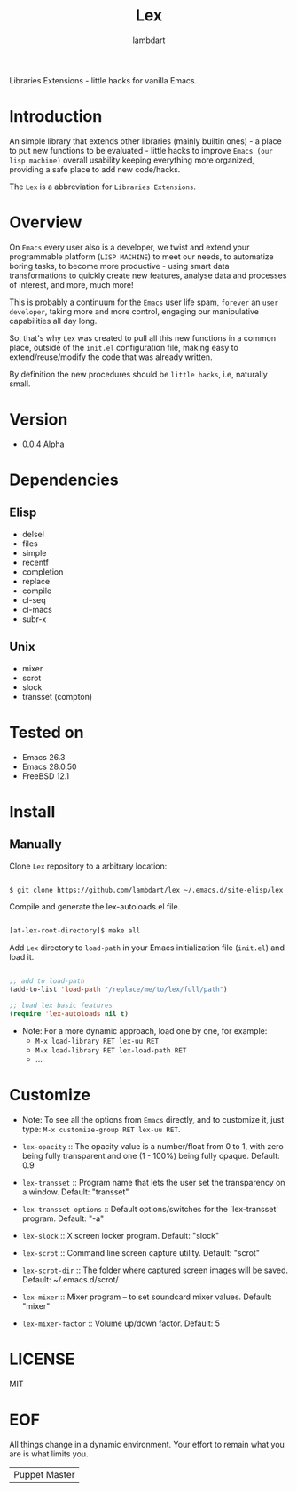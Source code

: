 #+TITLE: Lex
#+AUTHOR: lambdart
#+EMAIL: lambdart@protonmail
#+DESCRIPTION: little hacks for vanilla Emacs
#+PROPERTY: header-args :tangle no

Libraries Extensions - little hacks for vanilla Emacs.

* Introduction

  An simple library that extends other libraries (mainly builtin ones) -
  a place to put new functions to be evaluated -
  little hacks to improve =Emacs (our lisp machine)= overall
  usability keeping everything more organized, providing
  a safe place to add new code/hacks.

  The =Lex= is a abbreviation for =Libraries Extensions=.

* Overview

  On =Emacs= every user also is a developer, we twist and extend
  your programmable platform (=LISP MACHINE=) to meet our needs,
  to automatize boring tasks, to become more productive -
  using smart data transformations to quickly create new features,
  analyse data and processes of interest, and more, much more!

  This is probably a continuum for the =Emacs= user life spam,
  =forever= an =user developer=, taking more and more control,
  engaging our manipulative capabilities all day long.

  So, that's why =Lex= was created to pull all this new functions
  in a common place, outside of the ~init.el~ configuration file,
  making easy to extend/reuse/modify the code that was already
  written.

  By definition the new procedures should be =little hacks=, i.e,
  naturally small.

* Version

  - 0.0.4 Alpha

* Dependencies
** Elisp

   - delsel
   - files
   - simple
   - recentf
   - completion
   - replace
   - compile
   - cl-seq
   - cl-macs
   - subr-x

** Unix

   - mixer
   - scrot
   - slock
   - transset (compton)

* Tested on

  - Emacs 26.3
  - Emacs 28.0.50
  - FreeBSD 12.1

* Install
** Manually
   Clone =Lex= repository to a arbitrary location:

   #+BEGIN_SRC sh

   $ git clone https://github.com/lambdart/lex ~/.emacs.d/site-elisp/lex

   #+END_SRC

   Compile and generate the lex-autoloads.el file.

   #+BEGIN_SRC sh

   [at-lex-root-directory]$ make all

   #+END_SRC

   Add =Lex= directory to =load-path= in your
   Emacs initialization file (~init.el~) and load it.

   #+BEGIN_SRC emacs-lisp

   ;; add to load-path
   (add-to-list 'load-path "/replace/me/to/lex/full/path")

   ;; load lex basic features
   (require 'lex-autoloads nil t)

   #+END_SRC

   - Note: For a more dynamic approach, load one by one, for example:
     - =M-x load-library RET lex-uu RET=
     - =M-x load-library RET lex-load-path RET=
     - ...

* Customize

  * Note: To see all the options from =Emacs= directly, and to customize it,
    just type: =M-x customize-group RET lex-uu RET=.

  - =lex-opacity= :: The opacity value is a number/float from 0 to 1,
    with zero being fully transparent and one (1 - 100%) being fully
    opaque. Default: 0.9

  - =lex-transset= :: Program name that lets the user set the
    transparency on a window. Default: "transset"

  - =lex-transset-options= :: Default options/switches for the
    `lex-transset' program. Default: "-a"

  - =lex-slock= :: X screen locker program. Default: "slock"

  - =lex-scrot= :: Command line screen capture utility.
     Default: "scrot"

  - =lex-scrot-dir= :: The folder where captured screen images will be
    saved. Default: ~/.emacs.d/scrot/

  - =lex-mixer= :: Mixer program – to set soundcard mixer values.
    Default: "mixer"

  - =lex-mixer-factor= :: Volume up/down factor. Default: 5

* LICENSE
  MIT
* EOF
  All things change in a dynamic environment.
  Your effort to remain what you are is what limits you.
  | Puppet Master |
